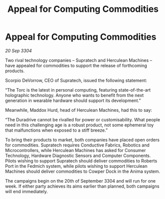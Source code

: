 :PROPERTIES:
:ID:       ae996e98-f796-4ad4-adf3-2ecb3d85c420
:END:
#+title: Appeal for Computing Commodities
#+filetags: :galnet:

* Appeal for Computing Commodities

/20 Sep 3304/

Two rival technology companies – Supratech and Herculean Machines – have appealed for commodities to support the release of forthcoming products. 

Scorpio DeVorrow, CEO of Supratech, issued the following statement:  

“The Torc is the latest in personal computing, featuring state-of-the-art holographic technology. Anyone who wants to benefit from the next generation in wearable hardware should support its development.” 

Meanwhile, Maddox Hurd, head of Herculean Machines, had this to say: 

“The Duradrive cannot be rivalled for power or customisability. What people need in this challenging age is a robust product, not some ephemeral toy that malfunctions when exposed to a stiff breeze.” 

To bring their products to market, both companies have placed open orders for commodities. Supratech requires Conductive Fabrics, Robotics and Microcontrollers, while Herculean Machines has asked for Consumer Technology, Hardware Diagnostic Sensors and Computer Components. Pilots wishing to support Supratech should deliver commodities to Roberts Port in the Fedmich system, while pilots wishing to support Herculean Machines should deliver commodities to Cowper Dock in the Anima system. 

The campaigns begin on the 20th of September 3304 and will run for one week. If either party achieves its aims earlier than planned, both campaigns will end immediately.

